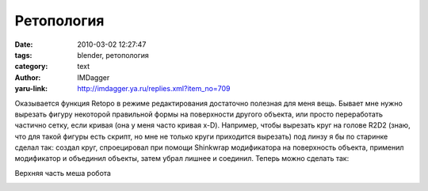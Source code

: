 Ретопология
===========
:date: 2010-03-02 12:27:47
:tags: blender, ретопология
:category: text
:author: IMDagger
:yaru-link: http://imdagger.ya.ru/replies.xml?item_no=709

Оказывается функция Retopo в режиме редактирования достаточно
полезная для меня вещь. Бывает мне нужно вырезать фигуру некоторой
правильной формы на поверхности другого объекта, или просто переработать
частично сетку, если кривая (она у меня часто кривая x-D). Например,
чтобы вырезать круг на голове R2D2 (знаю, что для такой фигуры есть
скрипт, но мне не только круги приходится вырезать) под линзу я бы по
старинке сделал так: создал круг, спроецировал при помощи Shinkwrap
модификатора на поверхность объекта, применил модификатор и объединил
объекты, затем убрал лишнее и соединил. Теперь можно сделать так:

Верхняя часть меша робота

.. class:: text-center

|image0|

.. class:: text-center

.. cut:: смотреть далее
   :paragraph: yes

   .. class:: text-center

   Добавление нового пустого меша

   .. class:: text-center

   |image1|

   .. class:: text-center

   Включение режима Retopo при редактировании пустого меша

   .. class:: text-center

   |image2|

   .. class:: text-center

   Добавка окружности

   .. class:: text-center

   |image3|

   .. class:: text-center

   Правая половина убрана, т.к. меш робота уже имеет  модификатор Mirror

   .. class:: text-center

   |image4|

   .. class:: text-center

   Видно, что окружность «легла» на поверхность робота

   .. class:: text-center

   |image5|


.. |image0| image:: http://img-fotki.yandex.ru/get/3807/imdagger.6/0_235e5_a6b4b091_L
   :target: http://fotki.yandex.ru/users/imdagger/view/144869/
.. |image1| image:: http://img-fotki.yandex.ru/get/3813/imdagger.6/0_235e6_1007e7c7_L
   :target: http://fotki.yandex.ru/users/imdagger/view/144870/
.. |image2| image:: http://img-fotki.yandex.ru/get/3911/imdagger.6/0_235ea_1484b9f1_L
   :target: http://fotki.yandex.ru/users/imdagger/view/144874/
.. |image3| image:: http://img-fotki.yandex.ru/get/3814/imdagger.6/0_235eb_b4c1cd8e_L
   :target: http://fotki.yandex.ru/users/imdagger/view/144875/
.. |image4| image:: http://img-fotki.yandex.ru/get/3907/imdagger.6/0_235ec_c20ac303_L
   :target: http://fotki.yandex.ru/users/imdagger/view/144876/
.. |image5| image:: http://img-fotki.yandex.ru/get/3807/imdagger.6/0_235ed_a22f0a5a_L
   :target: http://fotki.yandex.ru/users/imdagger/view/144877/
